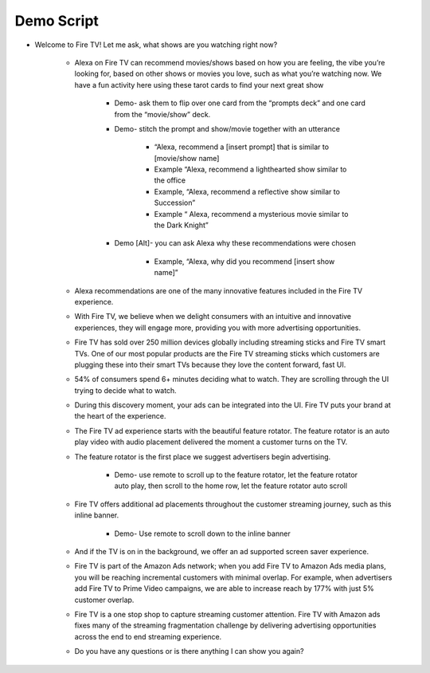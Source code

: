 Demo Script
###########

    
* Welcome to Fire TV! Let me ask, what shows are you watching right now?

    * Alexa on Fire TV can recommend movies/shows based on how you are feeling, the vibe you’re looking for, based on other shows or movies you love, such as what you’re watching now. We have a fun activity here using these tarot cards to find your next great show
        
        * Demo- ask them to flip over one card from the “prompts deck” and one card from the “movie/show” deck. 
       
        * Demo- stitch the prompt and show/movie together with an utterance
            
            * “Alexa, recommend a [insert prompt] that is similar to [movie/show name]
           
            * Example “Alexa, recommend a lighthearted show similar to the office
           
            * Example, “Alexa, recommend a reflective show similar to Succession”
           
            * Example “ Alexa, recommend a mysterious movie similar to the Dark Knight”
        
        * Demo [Alt]- you can ask Alexa why these recommendations were chosen
            
            * Example, “Alexa, why did you recommend [insert show name]” 
    
    * Alexa recommendations are one of the many innovative features included in the Fire TV experience.
    
    * With Fire TV, we believe when we delight consumers with an intuitive and innovative experiences, they will engage more, providing you with more advertising opportunities.
    
    * Fire TV has sold over 250 million devices globally including streaming sticks and Fire TV smart TVs. One of our most popular products are the Fire TV streaming sticks which customers are plugging these into their smart TVs because they love the content forward, fast UI.
    
    * 54% of consumers spend 6+ minutes deciding what to watch. They are scrolling through the UI trying to decide what to watch.
    
    * During this discovery moment, your ads can be integrated into the UI. Fire TV puts your brand at the heart of the experience.
    
    * The Fire TV ad experience starts with the beautiful feature rotator. The feature rotator is an auto play video with audio placement delivered the moment a customer turns on the TV. 
    
    * The feature rotator is the first place we suggest advertisers begin advertising. 
        
        * Demo- use remote to scroll up to the feature rotator, let the feature rotator auto play, then scroll to the home row, let the feature rotator auto scroll
    
    * Fire TV offers additional ad placements throughout the customer streaming journey, such as this inline banner.
    
        * Demo- Use remote to scroll down to the inline banner
    
    * And if the TV is on in the background, we offer an ad supported screen saver experience.
    
    *  Fire TV is part of the Amazon Ads network; when you add Fire TV to Amazon Ads media plans, you will be reaching incremental customers with minimal overlap. For example, when advertisers add Fire TV to Prime Video campaigns, we are able to increase reach by 177% with just 5% customer overlap. 
    
    * Fire TV is a one stop shop to capture streaming customer attention. Fire TV with Amazon ads fixes many of the streaming fragmentation challenge by delivering advertising opportunities across the end to end streaming experience.
    
    * Do you have any questions or is there anything I can show you again?

